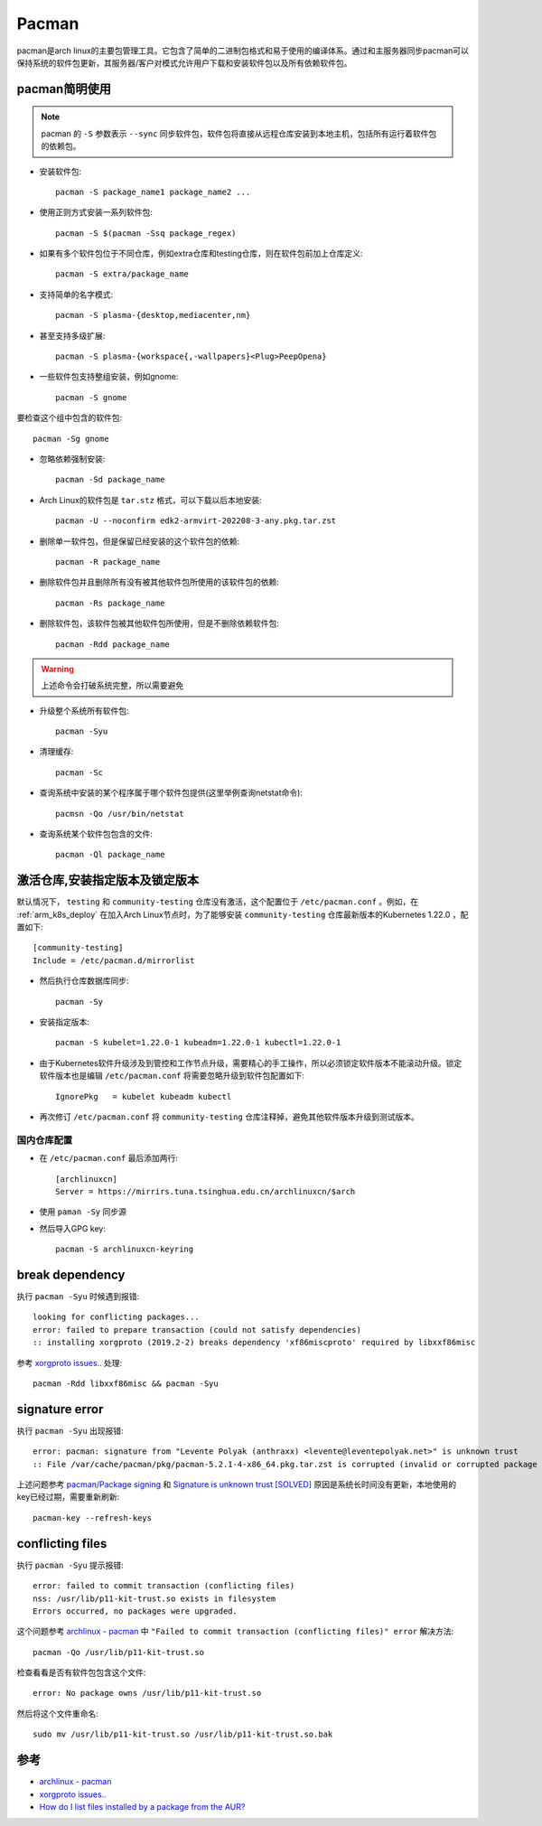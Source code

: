 .. _pacman:

=============
Pacman
=============

pacman是arch linux的主要包管理工具。它包含了简单的二进制包格式和易于使用的编译体系。通过和主服务器同步pacman可以保持系统的软件包更新，其服务器/客户对模式允许用户下载和安装软件包以及所有依赖软件包。

pacman简明使用
================

.. note::

   pacman 的 ``-S`` 参数表示 ``--sync`` 同步软件包，软件包将直接从远程仓库安装到本地主机，包括所有运行着软件包的依赖包。

* 安装软件包::

   pacman -S package_name1 package_name2 ...

* 使用正则方式安装一系列软件包::

   pacman -S $(pacman -Ssq package_regex)

* 如果有多个软件包位于不同仓库，例如extra仓库和testing仓库，则在软件包前加上仓库定义::

   pacman -S extra/package_name

* 支持简单的名字模式::

   pacman -S plasma-{desktop,mediacenter,nm}

* 甚至支持多级扩展::

   pacman -S plasma-{workspace{,-wallpapers}<Plug>PeepOpena}

* 一些软件包支持整组安装，例如gnome::

   pacman -S gnome

要检查这个组中包含的软件包::

   pacman -Sg gnome

* 忽略依赖强制安装::

   pacman -Sd package_name

* Arch Linux的软件包是 ``tar.stz`` 格式，可以下载以后本地安装::

   pacman -U --noconfirm edk2-armvirt-202208-3-any.pkg.tar.zst

* 删除单一软件包，但是保留已经安装的这个软件包的依赖::

   pacman -R package_name

* 删除软件包并且删除所有没有被其他软件包所使用的该软件包的依赖::

   pacman -Rs package_name

* 删除软件包，该软件包被其他软件包所使用，但是不删除依赖软件包::

   pacman -Rdd package_name

.. warning::

   上述命令会打破系统完整，所以需要避免

* 升级整个系统所有软件包::

   pacman -Syu

* 清理缓存::

   pacman -Sc

* 查询系统中安装的某个程序属于哪个软件包提供(这里举例查询netstat命令)::

   pacmsn -Qo /usr/bin/netstat

* 查询系统某个软件包包含的文件::

   pacman -Ql package_name

激活仓库,安装指定版本及锁定版本
================================

默认情况下， ``testing`` 和 ``community-testing`` 仓库没有激活，这个配置位于 ``/etc/pacman.conf`` 。例如，在 :ref:`arm_k8s_deploy` 在加入Arch Linux节点时，为了能够安装 ``community-testing`` 仓库最新版本的Kubernetes 1.22.0 ，配置如下::

   [community-testing]
   Include = /etc/pacman.d/mirrorlist 

- 然后执行仓库数据库同步::

   pacman -Sy

- 安装指定版本::

   pacman -S kubelet=1.22.0-1 kubeadm=1.22.0-1 kubectl=1.22.0-1

- 由于Kubernetes软件升级涉及到管控和工作节点升级，需要精心的手工操作，所以必须锁定软件版本不能滚动升级。锁定软件版本也是编辑 ``/etc/pacman.conf`` 将需要忽略升级到软件包配置如下::

   IgnorePkg   = kubelet kubeadm kubectl

- 再次修订 ``/etc/pacman.conf`` 将 ``community-testing`` 仓库注释掉，避免其他软件版本升级到测试版本。

国内仓库配置
---------------

- 在 ``/etc/pacman.conf`` 最后添加两行::

   [archlinuxcn]
   Server = https://mirrirs.tuna.tsinghua.edu.cn/archlinuxcn/$arch

- 使用 ``paman -Sy`` 同步源

- 然后导入GPG key::

   pacman -S archlinuxcn-keyring

break dependency
=================

执行 ``pacman -Syu`` 时候遇到报错::

   looking for conflicting packages...
   error: failed to prepare transaction (could not satisfy dependencies)
   :: installing xorgproto (2019.2-2) breaks dependency 'xf86miscproto' required by libxxf86misc

参考 `xorgproto issues.. <https://bbs.archlinux.org/viewtopic.php?id=251517>`_ 处理::

   pacman -Rdd libxxf86misc && pacman -Syu

signature error
===================

执行 ``pacman -Syu`` 出现报错::

   error: pacman: signature from "Levente Polyak (anthraxx) <levente@leventepolyak.net>" is unknown trust
   :: File /var/cache/pacman/pkg/pacman-5.2.1-4-x86_64.pkg.tar.zst is corrupted (invalid or corrupted package (PGP signature)).

上述问题参考 `pacman/Package signing <https://wiki.archlinux.org/index.php/Pacman/Package_signing>`_ 和 `Signature is unknown trust [SOLVED] <https://bbs.archlinux.org/viewtopic.php?id=207957>`_ 原因是系统长时间没有更新，本地使用的key已经过期，需要重新刷新::

   pacman-key --refresh-keys

conflicting files
==================

执行 ``pacman -Syu`` 提示报错::

   error: failed to commit transaction (conflicting files)
   nss: /usr/lib/p11-kit-trust.so exists in filesystem
   Errors occurred, no packages were upgraded.

这个问题参考 `archlinux - pacman <https://wiki.archlinux.org/index.php/Pacman>`_ 中 ``"Failed to commit transaction (conflicting files)" error`` 解决方法::

   pacman -Qo /usr/lib/p11-kit-trust.so

检查看看是否有软件包包含这个文件::

   error: No package owns /usr/lib/p11-kit-trust.so

然后将这个文件重命名::

   sudo mv /usr/lib/p11-kit-trust.so /usr/lib/p11-kit-trust.so.bak

参考
=======

- `archlinux - pacman <https://wiki.archlinux.org/index.php/Pacman>`_
- `xorgproto issues.. <https://bbs.archlinux.org/viewtopic.php?id=251517>`_
- `How do I list files installed by a package from the AUR? <https://superuser.com/questions/1265425/how-do-i-list-files-installed-by-a-package-from-the-aur>`_
